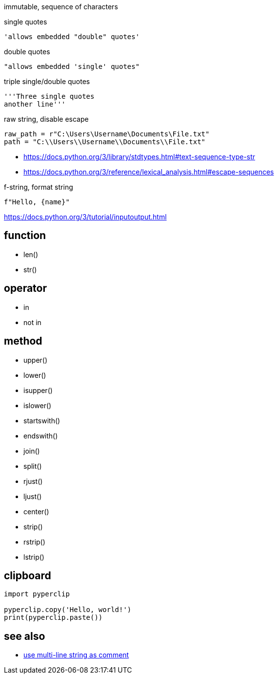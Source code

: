 
immutable, sequence of characters

single quotes
----
'allows embedded "double" quotes'
----

double quotes
----
"allows embedded 'single' quotes"
----

triple single/double quotes
----
'''Three single quotes
another line'''
----

raw string, disable escape
----
raw_path = r"C:\Users\Username\Documents\File.txt"
path = "C:\\Users\\Username\\Documents\\File.txt"
----

- https://docs.python.org/3/library/stdtypes.html#text-sequence-type-str
- https://docs.python.org/3/reference/lexical_analysis.html#escape-sequences


f-string, format string
----
f"Hello, {name}"
----
https://docs.python.org/3/tutorial/inputoutput.html

== function
- len()
- str()

== operator
- in
- not in

== method
- upper()
- lower()
- isupper()
- islower()

- startswith()
- endswith()

- join()
- split()

- rjust()
- ljust()
- center()

- strip()
- rstrip()
- lstrip()

== clipboard
----
import pyperclip

pyperclip.copy('Hello, world!')
print(pyperclip.paste())
----

== see also
- xref:syntax:function.adoc#docstring[use multi-line string as comment]